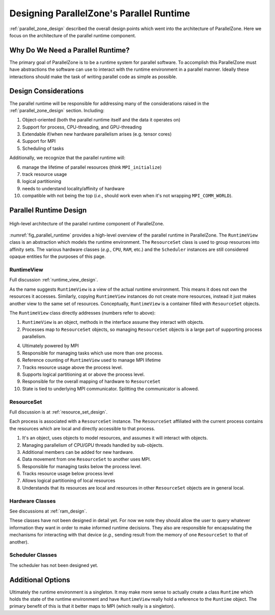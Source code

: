 .. Copyright 2022 NWChemEx-Project
..
.. Licensed under the Apache License, Version 2.0 (the "License");
.. you may not use this file except in compliance with the License.
.. You may obtain a copy of the License at
..
.. http://www.apache.org/licenses/LICENSE-2.0
..
.. Unless required by applicable law or agreed to in writing, software
.. distributed under the License is distributed on an "AS IS" BASIS,
.. WITHOUT WARRANTIES OR CONDITIONS OF ANY KIND, either express or implied.
.. See the License for the specific language governing permissions and
.. limitations under the License.

.. _parallel_runtime_design:

#########################################
Designing ParallelZone's Parallel Runtime
#########################################

:ref:`parallel_zone_design` described the overall design points which went into
the architecture of ParallelZone. Here we focus on the architecture of the
parallel runtime component.

**********************************
Why Do We Need a Parallel Runtime?
**********************************

The primary goal of ParallelZone is to be a runtime system for parallel
software. To accomplish this ParallelZone must have abstractions the software
can use to interact with the runtime environment in a parallel manner. Ideally
these interactions should make the task of writing parallel code as simple as
possible.

*********************
Design Considerations
*********************

The parallel runtime will be responsible for addressing many of the
considerations raised in the :ref:`parallel_zone_design` section. Including:

1. Object-oriented (both the parallel runtime itself and the data it operates
   on)
#. Support for process, CPU-threading, and GPU-threading
#. Extendable if/when new hardware parallelism arises (e.g. tensor cores)
#. Support for MPI
#. Scheduling of tasks

Additionally, we recognize that the parallel runtime will:

6. manage the lifetime of parallel resources (think ``MPI_initialize``)
#. track resource usage
#. logical partitioning
#. needs to understand locality/affinity of hardware
#. compatible with not being the top (*i.e.*, should work even when it's not
   wrapping ``MPI_COMM_WORLD``).

***********************
Parallel Runtime Design
***********************

.. _fig_parallel_runtime:

.. figure:: ../../assets/parallel_runtime_design.png
   :align: center

   High-level architecture of the parallel runtime component of ParallelZone.

:numref:`fig_parallel_runtime` provides a high-level overview of the parallel
runtime in ParallelZone. The ``RuntimeView`` class is an abstraction which
models the runtime environment. The ``ResourceSet`` class is used to group
resources into affinity sets. The various hardware classes (*e.g.*, ``CPU``,
``RAM``, etc.) and the ``Scheduler`` instances are still considered opaque
entities for the purposes of this page.

RuntimeView
===========

Full discussion :ref:`runtime_view_design`.

As the name suggests ``RuntimeView`` is a view of the actual runtime
environment. This means it does not own the resources it accesses. Similarly,
copying ``RuntimeView`` instances do not create more resources, instead it just
makes another view to the same set of resources. Conceptually, ``RuntimeView``
is a container filled with ``ResourceSet`` objects.

The ``RuntimeView`` class directly addresses (numbers refer to above):

1. ``RuntimeView`` is an object, methods in the interface assume they interact
   with objects.
#. Processes map to ``ResourceSet`` objects, so managing ``ResourceSet`` objects
   is a large part of supporting process parallelism.

4. Ultimately powered by MPI
#. Responsible for managing tasks which use more than one process.
#. Reference counting of ``RuntimeView`` used to manage MPI lifetime
#. Tracks resource usage above the process level.
#. Supports logical partitioning at or above the process level.
#. Responsible for the overall mapping of hardware to ``ResourceSet``
#. State is tied to underlying MPI communicator. Splitting the communicator is
   allowed.

ResourceSet
===========

Full discussion is at :ref:`resource_set_design`.

Each process is associated with a ``ResourceSet`` instance. The ``ResourceSet``
affiliated with the current process contains the resources which are local
and directly accessible to that process.

1. It's an object, uses objects to model resources, and assumes it will interact
   with objects.
#. Managing parallelism of CPU/GPU threads handled by sub-objects.
#. Additional members can be added for new hardware.
#. Data movement from one ``ResourceSet`` to another uses MPI.
#. Responsible for managing tasks below the process level.
#. Tracks resource usage below process level
#. Allows logical partitioning of local resources
#. Understands that its resources are local and resources in other
   ``ResourceSet`` objects are in general local.

Hardware Classes
================

See discussions at :ref:`ram_design`.

These classes have not been designed in detail yet. For now we note they should
allow the user to query whatever information they want in order to make
informed runtime decisions. They also are responsible for encapsulating the
mechanisms for interacting with that device (*e.g.*, sending result from the
memory of one ``ResourceSet`` to that of another).

Scheduler Classes
=================

The scheduler has not been designed yet.

******************
Additional Options
******************

Ultimately the runtime environment is a singleton. It may make more sense to
actually create a class ``Runtime`` which holds the state of the runtime
environment and have ``RuntimeView`` really hold a reference to the ``Runtime``
object. The primary benefit of this is that it better maps to MPI (which really
is a singleton).
